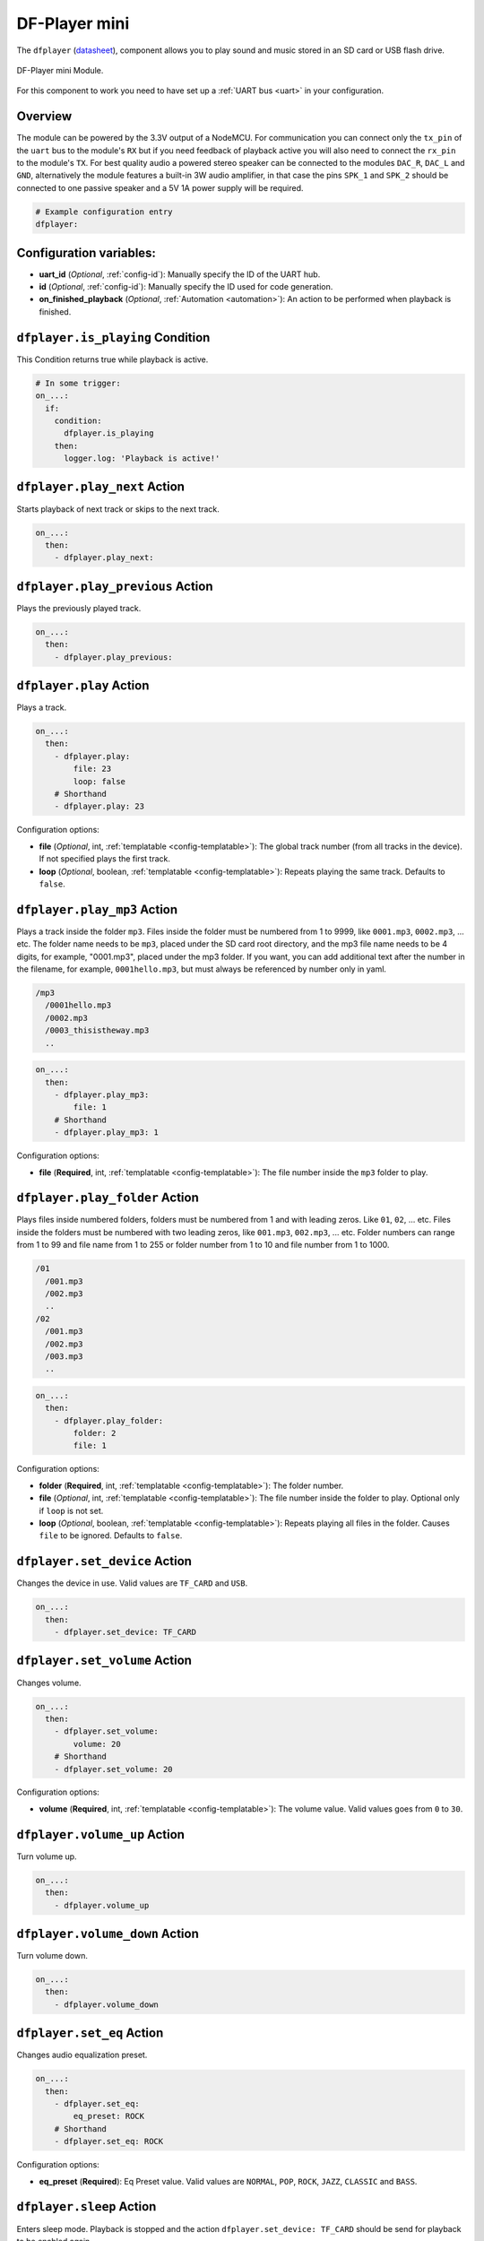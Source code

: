 DF-Player mini
==============

.. seo::
    :description: Instructions for setting up DF Player Mini component in ESPHome.
    :image: dfplayer.svg

The ``dfplayer`` (`datasheet <https://wiki.dfrobot.com/DFPlayer_Mini_SKU_DFR0299>`__), component
allows you to play sound and music stored in an SD card or USB flash drive.

.. figure:: images/dfplayer-full.jpg
    :align: center
    :width: 50.0%

    DF-Player mini Module.

For this component to work you need to have set up a :ref:`UART bus <uart>` in your configuration.

Overview
--------

The module can be powered by the 3.3V output of a NodeMCU. For communication you can connect only
the ``tx_pin`` of the ``uart`` bus to the module's ``RX`` but if you need feedback of playback active
you will also need to connect the ``rx_pin`` to the module's ``TX``.
For best quality audio a powered stereo speaker can be connected to the modules ``DAC_R``,
``DAC_L`` and ``GND``, alternatively the module features a built-in 3W audio amplifier, in that case
the pins ``SPK_1`` and ``SPK_2`` should be connected to one passive speaker and a 5V 1A power supply
will be required.

.. code-block:: yaml

    # Example configuration entry
    dfplayer:

Configuration variables:
------------------------

- **uart_id** (*Optional*, :ref:`config-id`): Manually specify the ID of the UART hub.
- **id** (*Optional*, :ref:`config-id`): Manually specify the ID used for code generation.
- **on_finished_playback** (*Optional*, :ref:`Automation <automation>`): An action to be
  performed when playback is finished.

``dfplayer.is_playing`` Condition
---------------------------------

This Condition returns true while playback is active.

.. code-block:: yaml

    # In some trigger:
    on_...:
      if:
        condition:
          dfplayer.is_playing
        then:
          logger.log: 'Playback is active!'


``dfplayer.play_next`` Action
-----------------------------

Starts playback of next track or skips to the next track.

.. code-block:: yaml

    on_...:
      then:
        - dfplayer.play_next:

``dfplayer.play_previous`` Action
---------------------------------

Plays the previously played track.

.. code-block:: yaml

    on_...:
      then:
        - dfplayer.play_previous:


``dfplayer.play`` Action
------------------------

Plays a track.

.. code-block:: yaml

    on_...:
      then:
        - dfplayer.play:
            file: 23
            loop: false
        # Shorthand
        - dfplayer.play: 23

Configuration options:

- **file** (*Optional*, int, :ref:`templatable <config-templatable>`): The global track
  number (from all tracks in the device). If not specified plays the first track.
- **loop** (*Optional*, boolean, :ref:`templatable <config-templatable>`): Repeats playing
  the same track. Defaults to ``false``.

``dfplayer.play_mp3`` Action
----------------------------

Plays a track inside the folder ``mp3``. Files inside the folder must be numbered from 1
to 9999, like ``0001.mp3``, ``0002.mp3``, ... etc.
The folder name needs to be ``mp3``, placed under the SD card root directory, and the
mp3 file name needs to be 4 digits, for example, "0001.mp3", placed under the mp3 folder.
If you want, you can add additional text after the number in the filename, for example,
``0001hello.mp3``, but must always be referenced by number only in yaml.

.. code-block:: bash

    /mp3
      /0001hello.mp3
      /0002.mp3
      /0003_thisistheway.mp3
      ..

.. code-block:: yaml

    on_...:
      then:
        - dfplayer.play_mp3:
            file: 1
        # Shorthand
        - dfplayer.play_mp3: 1

Configuration options:

- **file** (**Required**, int, :ref:`templatable <config-templatable>`): The file number
  inside the ``mp3`` folder to play.


``dfplayer.play_folder`` Action
-------------------------------

Plays files inside numbered folders, folders must be numbered from 1 and with leading
zeros. Like ``01``, ``02``, ... etc. Files inside the folders must be numbered with two
leading zeros, like ``001.mp3``, ``002.mp3``, ... etc.
Folder numbers can range from 1 to 99 and file name from 1 to 255 or folder number
from 1 to 10 and file number from 1 to 1000.

.. code-block:: bash

    /01
      /001.mp3
      /002.mp3
      ..
    /02
      /001.mp3
      /002.mp3
      /003.mp3
      ..

.. code-block:: yaml

    on_...:
      then:
        - dfplayer.play_folder:
            folder: 2
            file: 1


Configuration options:

- **folder** (**Required**, int, :ref:`templatable <config-templatable>`): The folder number.
- **file** (*Optional*, int, :ref:`templatable <config-templatable>`): The file number
  inside the folder to play. Optional only if ``loop`` is not set.
- **loop** (*Optional*, boolean, :ref:`templatable <config-templatable>`): Repeats playing
  all files in the folder. Causes ``file`` to be ignored. Defaults to ``false``.


``dfplayer.set_device`` Action
------------------------------

Changes the device in use. Valid values are ``TF_CARD`` and ``USB``.

.. code-block:: yaml

    on_...:
      then:
        - dfplayer.set_device: TF_CARD

``dfplayer.set_volume`` Action
------------------------------

Changes volume.

.. code-block:: yaml

    on_...:
      then:
        - dfplayer.set_volume:
            volume: 20
        # Shorthand
        - dfplayer.set_volume: 20

Configuration options:

- **volume** (**Required**, int, :ref:`templatable <config-templatable>`): The volume value.
  Valid values goes from ``0`` to ``30``.

``dfplayer.volume_up`` Action
-----------------------------

Turn volume up.

.. code-block:: yaml

    on_...:
      then:
        - dfplayer.volume_up

``dfplayer.volume_down`` Action
-------------------------------

Turn volume down.

.. code-block:: yaml

    on_...:
      then:
        - dfplayer.volume_down

``dfplayer.set_eq`` Action
--------------------------

Changes audio equalization preset.

.. code-block:: yaml

    on_...:
      then:
        - dfplayer.set_eq:
            eq_preset: ROCK
        # Shorthand
        - dfplayer.set_eq: ROCK

Configuration options:

- **eq_preset** (**Required**): Eq Preset value. Valid values are ``NORMAL``, ``POP``, ``ROCK``, ``JAZZ``,
  ``CLASSIC`` and ``BASS``.

``dfplayer.sleep`` Action
-------------------------

Enters sleep mode. Playback is stopped and the action ``dfplayer.set_device: TF_CARD`` should be
send for playback to be enabled again.

.. code-block:: yaml

    on_...:
      then:
        - dfplayer.sleep

``dfplayer.reset`` Action
-------------------------

Module reset.

.. code-block:: yaml

    on_...:
      then:
        - dfplayer.reset

``dfplayer.start`` Action
-------------------------

Starts playing a track or resumes paused playback.

.. code-block:: yaml

    on_...:
      then:
        - dfplayer.start

``dfplayer.pause`` Action
-------------------------

Pauses playback, playback can be resumed from the same position with ``dfplayer.start``.

.. code-block:: yaml

    on_...:
      then:
        - dfplayer.pause

``dfplayer.stop`` Action
------------------------

Stops playback.

.. code-block:: yaml

    on_...:
      then:
        - dfplayer.stop


``dfplayer.random`` Action
--------------------------

Randomly plays all tracks.

.. code-block:: yaml

    on_...:
      then:
        - dfplayer.random

All actions
-----------

- **id** (*Optional*, :ref:`config-id`): Manually specify the ID of the DFPlayer if you have multiple components.


Test setup
----------

With the following code you can quickly setup a node and use Home Assistant's service in the developer tools.
E.g. for calling ``dfplayer.play_folder`` select the service ``esphome.test_node_dfplayer_play`` and in
service data enter

.. code-block:: json

    { "file": 23 }

Sample code
***********

.. code-block:: yaml

    uart:
      tx_pin: GPIOXX
      rx_pin: GPIOXX
      baud_rate: 9600

    dfplayer:
      on_finished_playback:
        then:
          logger.log: 'Playback finished event'

    api:
      actions:
      - action: dfplayer_next
        then:
          - dfplayer.play_next:
      - action: dfplayer_previous
        then:
          - dfplayer.play_previous:
      - action: dfplayer_play
        variables:
          file: int
        then:
          - dfplayer.play: !lambda 'return file;'
      - action: dfplayer_play_loop
        variables:
          file: int
          loop_: bool
        then:
          - dfplayer.play:
              file: !lambda 'return file;'
              loop: !lambda 'return loop_;'
      - action: dfplayer_play_folder
        variables:
          folder: int
          file: int
        then:
          - dfplayer.play_folder:
              folder: !lambda 'return folder;'
              file: !lambda 'return file;'

      - action: dfplayer_play_loop_folder
        variables:
          folder: int
        then:
          - dfplayer.play_folder:
              folder: !lambda 'return folder;'
              loop: true

      - action: dfplayer_set_device_tf
        then:
          - dfplayer.set_device: TF_CARD

      - action: dfplayer_set_device_usb
        then:
          - dfplayer.set_device: USB

      - action: dfplayer_set_volume
        variables:
          volume: int
        then:
          - dfplayer.set_volume: !lambda 'return volume;'
      - action: dfplayer_set_eq
        variables:
          preset: int
        then:
          - dfplayer.set_eq: !lambda 'return static_cast<dfplayer::EqPreset>(preset);'

      - action: dfplayer_sleep
        then:
          - dfplayer.sleep

      - action: dfplayer_reset
        then:
          - dfplayer.reset

      - action: dfplayer_start
        then:
          - dfplayer.start

      - action: dfplayer_pause
        then:
          - dfplayer.pause

      - action: dfplayer_stop
        then:
          - dfplayer.stop

      - action: dfplayer_random
        then:
          - dfplayer.random

      - action: dfplayer_volume_up
        then:
          - dfplayer.volume_up

      - action: dfplayer_volume_down
        then:
          - dfplayer.volume_down

See Also
--------

- :apiref:`dfplayer/dfplayer.h`
- :ghedit:`Edit`
